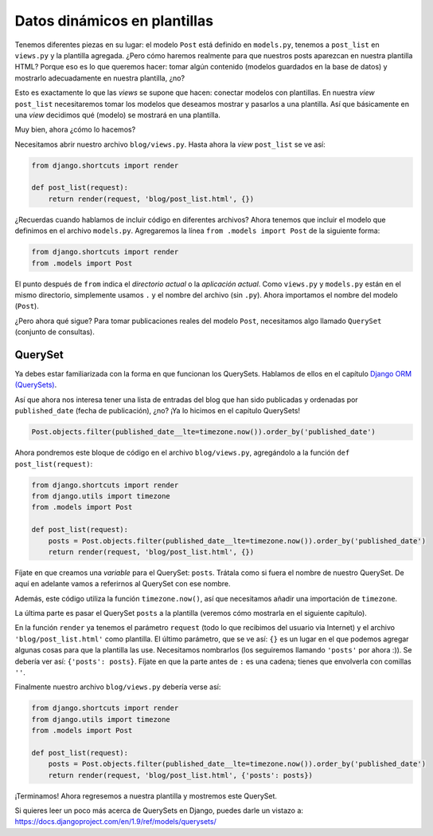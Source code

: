 Datos dinámicos en plantillas
+++++++++++++++++++++++++++++

Tenemos diferentes piezas en su lugar: el modelo ``Post`` está definido
en ``models.py``, tenemos a ``post_list`` en ``views.py`` y la plantilla
agregada. ¿Pero cómo haremos realmente para que nuestros posts aparezcan
en nuestra plantilla HTML? Porque eso es lo que queremos hacer: tomar
algún contenido (modelos guardados en la base de datos) y mostrarlo
adecuadamente en nuestra plantilla, ¿no?

Esto es exactamente lo que las *views* se supone que hacen: conectar
modelos con plantillas. En nuestra *view* ``post_list`` necesitaremos
tomar los modelos que deseamos mostrar y pasarlos a una plantilla. Así
que básicamente en una *view* decidimos qué (modelo) se mostrará en una
plantilla.

Muy bien, ahora ¿cómo lo hacemos?

Necesitamos abrir nuestro archivo ``blog/views.py``. Hasta ahora la
*view* ``post_list`` se ve así:

.. code:: python

    from django.shortcuts import render

    def post_list(request):
        return render(request, 'blog/post_list.html', {})

¿Recuerdas cuando hablamos de incluir código en diferentes archivos?
Ahora tenemos que incluir el modelo que definimos en el archivo
``models.py``. Agregaremos la línea ``from .models import Post`` de la
siguiente forma:

.. code:: python

    from django.shortcuts import render
    from .models import Post

El punto después de ``from`` indica el *directorio actual* o la
*aplicación actual*. Como ``views.py`` y ``models.py`` están en el mismo
directorio, simplemente usamos ``.`` y el nombre del archivo (sin
``.py``). Ahora importamos el nombre del modelo (``Post``).

¿Pero ahora qué sigue? Para tomar publicaciones reales del modelo
``Post``, necesitamos algo llamado ``QuerySet`` (conjunto de consultas).

QuerySet
========

Ya debes estar familiarizada con la forma en que funcionan los
QuerySets. Hablamos de ellos en el capítulo `Django ORM
(QuerySets) <../django_orm/README.md>`__.

Así que ahora nos interesa tener una lista de entradas del blog que han
sido publicadas y ordenadas por ``published_date`` (fecha de
publicación), ¿no? ¡Ya lo hicimos en el capítulo QuerySets!

.. code:: python

    Post.objects.filter(published_date__lte=timezone.now()).order_by('published_date')

Ahora pondremos este bloque de código en el archivo ``blog/views.py``,
agregándolo a la función ``def post_list(request)``:

.. code:: python

    from django.shortcuts import render
    from django.utils import timezone
    from .models import Post

    def post_list(request):
        posts = Post.objects.filter(published_date__lte=timezone.now()).order_by('published_date')
        return render(request, 'blog/post_list.html', {})

Fíjate en que creamos una *variable* para el QuerySet: ``posts``.
Trátala como si fuera el nombre de nuestro QuerySet. De aquí en adelante
vamos a referirnos al QuerySet con ese nombre.

Además, este código utiliza la función ``timezone.now()``, así que
necesitamos añadir una importación de ``timezone``.

La última parte es pasar el QuerySet ``posts`` a la plantilla (veremos
cómo mostrarla en el siguiente capítulo).

En la función ``render`` ya tenemos el parámetro ``request`` (todo lo
que recibimos del usuario via Internet) y el archivo
``'blog/post_list.html'`` como plantilla. El último parámetro, que se ve
así: ``{}`` es un lugar en el que podemos agregar algunas cosas para que
la plantilla las use. Necesitamos nombrarlos (los seguiremos llamando
``'posts'`` por ahora :)). Se debería ver así: ``{'posts': posts}``.
Fíjate en que la parte antes de ``:`` es una cadena; tienes que
envolverla con comillas ``''``.

Finalmente nuestro archivo ``blog/views.py`` debería verse así:

.. code:: python

    from django.shortcuts import render
    from django.utils import timezone
    from .models import Post

    def post_list(request):
        posts = Post.objects.filter(published_date__lte=timezone.now()).order_by('published_date')
        return render(request, 'blog/post_list.html', {'posts': posts})

¡Terminamos! Ahora regresemos a nuestra plantilla y mostremos este
QuerySet.

Si quieres leer un poco más acerca de QuerySets en Django, puedes darle
un vistazo a:
https://docs.djangoproject.com/en/1.9/ref/models/querysets/


